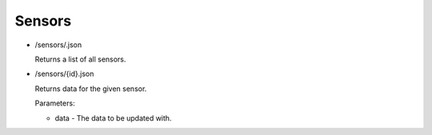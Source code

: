 Sensors
~~~~~~~~~

* /sensors/.json

  Returns a list of all sensors.

* /sensors/{id}.json

  Returns data for the given sensor.

  .. automethod:: spiff.sensors.views.SensorView.post

  Parameters:

  * data - The data to be updated with.
